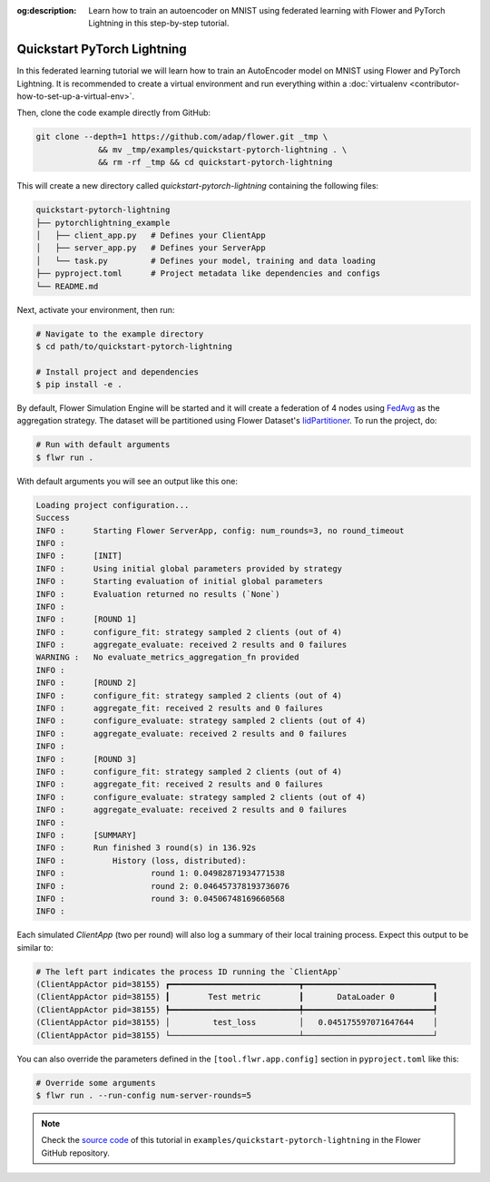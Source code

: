 :og:description: Learn how to train an autoencoder on MNIST using federated learning with Flower and PyTorch Lightning in this step-by-step tutorial.
.. meta::
    :description: Learn how to train an autoencoder on MNIST using federated learning with Flower and PyTorch Lightning in this step-by-step tutorial.

.. _quickstart-pytorch-lightning:

Quickstart PyTorch Lightning
============================

In this federated learning tutorial we will learn how to train an AutoEncoder model on
MNIST using Flower and PyTorch Lightning. It is recommended to create a virtual
environment and run everything within a :doc:`virtualenv
<contributor-how-to-set-up-a-virtual-env>`.

Then, clone the code example directly from GitHub:

.. code-block:: shell

    git clone --depth=1 https://github.com/adap/flower.git _tmp \
                 && mv _tmp/examples/quickstart-pytorch-lightning . \
                 && rm -rf _tmp && cd quickstart-pytorch-lightning

This will create a new directory called `quickstart-pytorch-lightning` containing the
following files:

.. code-block:: shell

    quickstart-pytorch-lightning
    ├── pytorchlightning_example
    │   ├── client_app.py   # Defines your ClientApp
    │   ├── server_app.py   # Defines your ServerApp
    │   └── task.py         # Defines your model, training and data loading
    ├── pyproject.toml      # Project metadata like dependencies and configs
    └── README.md

Next, activate your environment, then run:

.. code-block:: shell

    # Navigate to the example directory
    $ cd path/to/quickstart-pytorch-lightning

    # Install project and dependencies
    $ pip install -e .

By default, Flower Simulation Engine will be started and it will create a federation of
4 nodes using `FedAvg
<https://flower.ai/docs/framework/ref-api/flwr.server.strategy.FedAvg.html#flwr.server.strategy.FedAvg>`_
as the aggregation strategy. The dataset will be partitioned using Flower Dataset's
`IidPartitioner
<https://flower.ai/docs/datasets/ref-api/flwr_datasets.partitioner.IidPartitioner.html#flwr_datasets.partitioner.IidPartitioner>`_.
To run the project, do:

.. code-block:: shell

    # Run with default arguments
    $ flwr run .

With default arguments you will see an output like this one:

.. code-block:: shell

    Loading project configuration...
    Success
    INFO :      Starting Flower ServerApp, config: num_rounds=3, no round_timeout
    INFO :
    INFO :      [INIT]
    INFO :      Using initial global parameters provided by strategy
    INFO :      Starting evaluation of initial global parameters
    INFO :      Evaluation returned no results (`None`)
    INFO :
    INFO :      [ROUND 1]
    INFO :      configure_fit: strategy sampled 2 clients (out of 4)
    INFO :      aggregate_evaluate: received 2 results and 0 failures
    WARNING :   No evaluate_metrics_aggregation_fn provided
    INFO :
    INFO :      [ROUND 2]
    INFO :      configure_fit: strategy sampled 2 clients (out of 4)
    INFO :      aggregate_fit: received 2 results and 0 failures
    INFO :      configure_evaluate: strategy sampled 2 clients (out of 4)
    INFO :      aggregate_evaluate: received 2 results and 0 failures
    INFO :
    INFO :      [ROUND 3]
    INFO :      configure_fit: strategy sampled 2 clients (out of 4)
    INFO :      aggregate_fit: received 2 results and 0 failures
    INFO :      configure_evaluate: strategy sampled 2 clients (out of 4)
    INFO :      aggregate_evaluate: received 2 results and 0 failures
    INFO :
    INFO :      [SUMMARY]
    INFO :      Run finished 3 round(s) in 136.92s
    INFO :          History (loss, distributed):
    INFO :                  round 1: 0.04982871934771538
    INFO :                  round 2: 0.046457378193736076
    INFO :                  round 3: 0.04506748169660568
    INFO :

Each simulated `ClientApp` (two per round) will also log a summary of their local
training process. Expect this output to be similar to:

.. code-block:: shell

    # The left part indicates the process ID running the `ClientApp`
    (ClientAppActor pid=38155) ┏━━━━━━━━━━━━━━━━━━━━━━━━━━━┳━━━━━━━━━━━━━━━━━━━━━━━━━━━┓
    (ClientAppActor pid=38155) ┃        Test metric        ┃       DataLoader 0        ┃
    (ClientAppActor pid=38155) ┡━━━━━━━━━━━━━━━━━━━━━━━━━━━╇━━━━━━━━━━━━━━━━━━━━━━━━━━━┩
    (ClientAppActor pid=38155) │         test_loss         │   0.045175597071647644    │
    (ClientAppActor pid=38155) └───────────────────────────┴───────────────────────────┘

You can also override the parameters defined in the ``[tool.flwr.app.config]`` section
in ``pyproject.toml`` like this:

.. code-block:: shell

    # Override some arguments
    $ flwr run . --run-config num-server-rounds=5

.. note::

    Check the `source code
    <https://github.com/adap/flower/tree/main/examples/quickstart-pytorch-lightning>`_
    of this tutorial in ``examples/quickstart-pytorch-lightning`` in the Flower GitHub
    repository.
